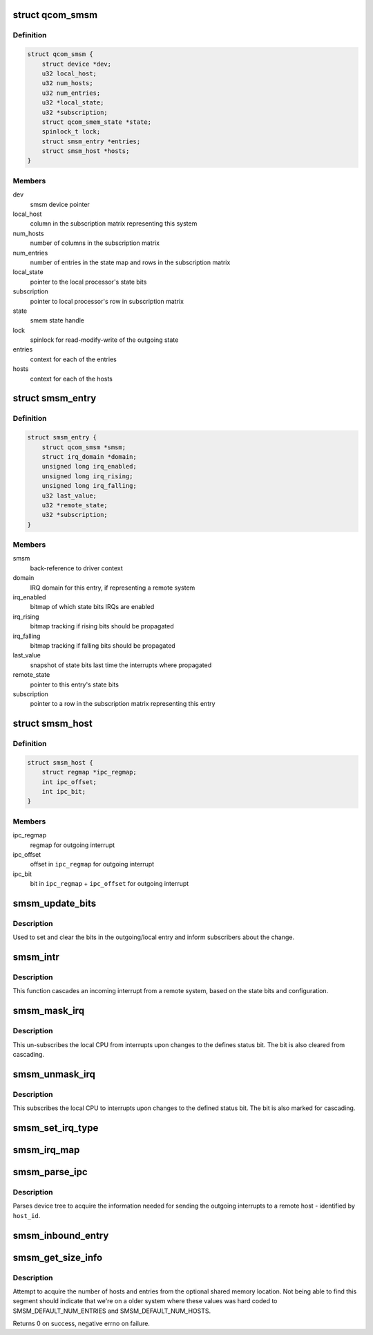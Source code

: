 .. -*- coding: utf-8; mode: rst -*-
.. src-file: drivers/soc/qcom/smsm.c

.. _`qcom_smsm`:

struct qcom_smsm
================

.. c:type:: struct qcom_smsm

    smsm driver context

.. _`qcom_smsm.definition`:

Definition
----------

.. code-block:: c

    struct qcom_smsm {
        struct device *dev;
        u32 local_host;
        u32 num_hosts;
        u32 num_entries;
        u32 *local_state;
        u32 *subscription;
        struct qcom_smem_state *state;
        spinlock_t lock;
        struct smsm_entry *entries;
        struct smsm_host *hosts;
    }

.. _`qcom_smsm.members`:

Members
-------

dev
    smsm device pointer

local_host
    column in the subscription matrix representing this system

num_hosts
    number of columns in the subscription matrix

num_entries
    number of entries in the state map and rows in the subscription
    matrix

local_state
    pointer to the local processor's state bits

subscription
    pointer to local processor's row in subscription matrix

state
    smem state handle

lock
    spinlock for read-modify-write of the outgoing state

entries
    context for each of the entries

hosts
    context for each of the hosts

.. _`smsm_entry`:

struct smsm_entry
=================

.. c:type:: struct smsm_entry

    per remote processor entry context

.. _`smsm_entry.definition`:

Definition
----------

.. code-block:: c

    struct smsm_entry {
        struct qcom_smsm *smsm;
        struct irq_domain *domain;
        unsigned long irq_enabled;
        unsigned long irq_rising;
        unsigned long irq_falling;
        u32 last_value;
        u32 *remote_state;
        u32 *subscription;
    }

.. _`smsm_entry.members`:

Members
-------

smsm
    back-reference to driver context

domain
    IRQ domain for this entry, if representing a remote system

irq_enabled
    bitmap of which state bits IRQs are enabled

irq_rising
    bitmap tracking if rising bits should be propagated

irq_falling
    bitmap tracking if falling bits should be propagated

last_value
    snapshot of state bits last time the interrupts where propagated

remote_state
    pointer to this entry's state bits

subscription
    pointer to a row in the subscription matrix representing this
    entry

.. _`smsm_host`:

struct smsm_host
================

.. c:type:: struct smsm_host

    representation of a remote host

.. _`smsm_host.definition`:

Definition
----------

.. code-block:: c

    struct smsm_host {
        struct regmap *ipc_regmap;
        int ipc_offset;
        int ipc_bit;
    }

.. _`smsm_host.members`:

Members
-------

ipc_regmap
    regmap for outgoing interrupt

ipc_offset
    offset in \ ``ipc_regmap``\  for outgoing interrupt

ipc_bit
    bit in \ ``ipc_regmap``\  + \ ``ipc_offset``\  for outgoing interrupt

.. _`smsm_update_bits`:

smsm_update_bits
================

.. c:function:: int smsm_update_bits(void *data, u32 mask, u32 value)

    change bit in outgoing entry and inform subscribers

    :param void \*data:
        smsm context pointer

    :param u32 mask:
        *undescribed*

    :param u32 value:
        new value

.. _`smsm_update_bits.description`:

Description
-----------

Used to set and clear the bits in the outgoing/local entry and inform
subscribers about the change.

.. _`smsm_intr`:

smsm_intr
=========

.. c:function:: irqreturn_t smsm_intr(int irq, void *data)

    cascading IRQ handler for SMSM

    :param int irq:
        unused

    :param void \*data:
        entry related to this IRQ

.. _`smsm_intr.description`:

Description
-----------

This function cascades an incoming interrupt from a remote system, based on
the state bits and configuration.

.. _`smsm_mask_irq`:

smsm_mask_irq
=============

.. c:function:: void smsm_mask_irq(struct irq_data *irqd)

    un-subscribe from cascades of IRQs of a certain staus bit

    :param struct irq_data \*irqd:
        IRQ handle to be masked

.. _`smsm_mask_irq.description`:

Description
-----------

This un-subscribes the local CPU from interrupts upon changes to the defines
status bit. The bit is also cleared from cascading.

.. _`smsm_unmask_irq`:

smsm_unmask_irq
===============

.. c:function:: void smsm_unmask_irq(struct irq_data *irqd)

    subscribe to cascades of IRQs of a certain status bit

    :param struct irq_data \*irqd:
        IRQ handle to be unmasked

.. _`smsm_unmask_irq.description`:

Description
-----------

This subscribes the local CPU to interrupts upon changes to the defined
status bit. The bit is also marked for cascading.

.. _`smsm_set_irq_type`:

smsm_set_irq_type
=================

.. c:function:: int smsm_set_irq_type(struct irq_data *irqd, unsigned int type)

    updates the requested IRQ type for the cascading

    :param struct irq_data \*irqd:
        consumer interrupt handle

    :param unsigned int type:
        requested flags

.. _`smsm_irq_map`:

smsm_irq_map
============

.. c:function:: int smsm_irq_map(struct irq_domain *d, unsigned int irq, irq_hw_number_t hw)

    sets up a mapping for a cascaded IRQ

    :param struct irq_domain \*d:
        IRQ domain representing an entry

    :param unsigned int irq:
        IRQ to set up

    :param irq_hw_number_t hw:
        unused

.. _`smsm_parse_ipc`:

smsm_parse_ipc
==============

.. c:function:: int smsm_parse_ipc(struct qcom_smsm *smsm, unsigned host_id)

    parses a qcom,ipc-%d device tree property

    :param struct qcom_smsm \*smsm:
        smsm driver context

    :param unsigned host_id:
        index of the remote host to be resolved

.. _`smsm_parse_ipc.description`:

Description
-----------

Parses device tree to acquire the information needed for sending the
outgoing interrupts to a remote host - identified by \ ``host_id``\ .

.. _`smsm_inbound_entry`:

smsm_inbound_entry
==================

.. c:function:: int smsm_inbound_entry(struct qcom_smsm *smsm, struct smsm_entry *entry, struct device_node *node)

    parse DT and set up an entry representing a remote system

    :param struct qcom_smsm \*smsm:
        smsm driver context

    :param struct smsm_entry \*entry:
        entry context to be set up

    :param struct device_node \*node:
        dt node containing the entry's properties

.. _`smsm_get_size_info`:

smsm_get_size_info
==================

.. c:function:: int smsm_get_size_info(struct qcom_smsm *smsm)

    parse the optional memory segment for sizes

    :param struct qcom_smsm \*smsm:
        smsm driver context

.. _`smsm_get_size_info.description`:

Description
-----------

Attempt to acquire the number of hosts and entries from the optional shared
memory location. Not being able to find this segment should indicate that
we're on a older system where these values was hard coded to
SMSM_DEFAULT_NUM_ENTRIES and SMSM_DEFAULT_NUM_HOSTS.

Returns 0 on success, negative errno on failure.

.. This file was automatic generated / don't edit.

